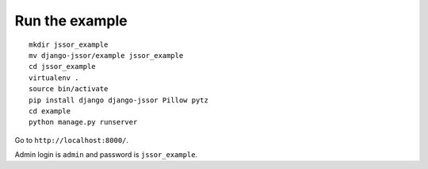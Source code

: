 Run the example
===============

.. highlight:: bash

::

   mkdir jssor_example
   mv django-jssor/example jssor_example
   cd jssor_example
   virtualenv .
   source bin/activate
   pip install django django-jssor Pillow pytz
   cd example
   python manage.py runserver
   
Go to ``http://localhost:8000/``. 

Admin login is ``admin`` and password is ``jssor_example``.
   